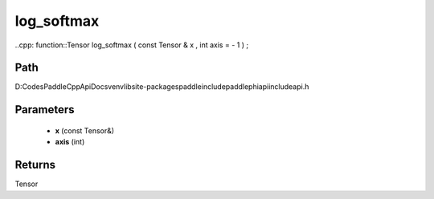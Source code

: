 .. _en_api_paddle_experimental_log_softmax:

log_softmax
-------------------------------

..cpp: function::Tensor log_softmax ( const Tensor & x , int axis = - 1 ) ;


Path
:::::::::::::::::::::
D:\Codes\PaddleCppApiDocs\venv\lib\site-packages\paddle\include\paddle\phi\api\include\api.h

Parameters
:::::::::::::::::::::
	- **x** (const Tensor&)
	- **axis** (int)

Returns
:::::::::::::::::::::
Tensor
